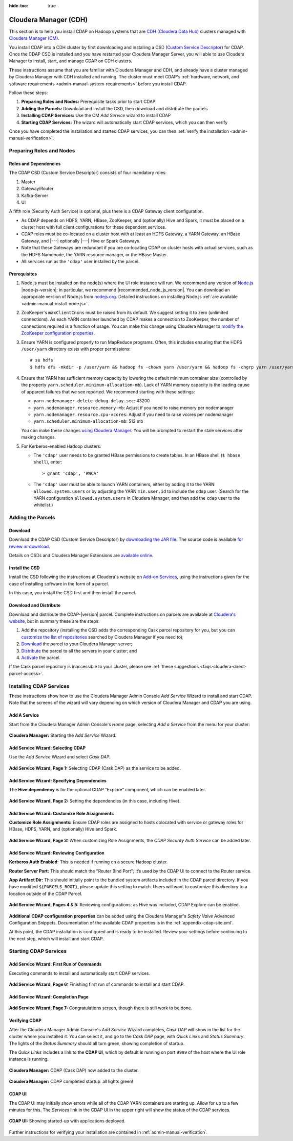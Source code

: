 .. meta::
    :author: Cask Data, Inc.
    :copyright: Copyright © 2015 Cask Data, Inc.

:hide-toc: true

.. _admin-cloudera-index:

======================
Cloudera Manager (CDH)
======================

This section is to help you install CDAP on Hadoop systems that are `CDH (Cloudera Data Hub)
<http://www.cloudera.com/content/www/en-us/documentation/enterprise/latest/topics/
cdh_intro.html>`__ clusters managed with `Cloudera Manager (CM)
<http://www.cloudera.com/content/cloudera/en/products-and-services/cloudera-enterprise/
cloudera-manager.html>`__.

You install CDAP into a CDH cluster by first downloading and installing a 
CSD (`Custom Service Descriptor <http://www.cloudera.com/content/www/en-us/documentation/enterprise/latest/topics/cm_mc_addon_services.html#concept_qbv_3jk_bn_unique_1>`__) 
for CDAP. Once the CDAP CSD is installed and you have restarted your Cloudera Manager Server, you
will able to use Cloudera Manager to install, start, and manage CDAP on CDH clusters.

These instructions assume that you are familiar with Cloudera Manager and CDH, and already
have a cluster managed by Cloudera Manager with CDH installed and running. The cluster must meet CDAP's
:ref:`hardware, network, and software requirements <admin-manual-system-requirements>`
before you install CDAP.

Follow these steps:

#. **Preparing Roles and Nodes:** Prerequisite tasks prior to start CDAP
#. **Adding the Parcels:** Download and install the CSD, then download and distribute the parcels
#. **Installing CDAP Services:** Use the CM *Add Service* wizard to install CDAP
#. **Starting CDAP Services:** The wizard will automatically start CDAP services, which you can then verify

Once you have completed the installation and started CDAP services,
you can then :ref:`verify the installation <admin-manual-verification>`.


Preparing Roles and Nodes
=========================

Roles and Dependencies
----------------------
The CDAP CSD (Custom Service Descriptor) consists of four mandatory roles:

#. Master
#. Gateway/Router
#. Kafka-Server
#. UI

A fifth role (Security Auth Service) is optional, plus there is a CDAP Gateway client configuration. 

- As CDAP depends on HDFS, YARN, HBase, ZooKeeper, and (optionally) Hive and Spark, it must be placed
  on a cluster host with full client configurations for these dependent services. 

- CDAP roles must be co-located on a cluster host with at least an HDFS Gateway, a YARN
  Gateway, an HBase Gateway, and |---| optionally |---| Hive or Spark Gateways.
  
- Note that these Gateways are redundant if you are co-locating CDAP on cluster hosts with
  actual services, such as the HDFS Namenode, the YARN resource manager, or the HBase Master.

- All services run as the ``'cdap'`` user installed by the parcel.

Prerequisites
-------------
#. Node.js must be installed on the node(s) where the UI role instance will run. 
   We recommend any version of `Node.js <https://nodejs.org/>`__ |node-js-version|; in
   particular, we recommend |recommended_node_js_version|. You can download an appropriate
   version of Node.js from `nodejs.org <http://nodejs.org/dist/>`__. Detailed
   instructions on installing Node.js :ref:`are available <admin-manual-install-node.js>`.

#. ZooKeeper's ``maxClientCnxns`` must be raised from its default.  We suggest setting it to zero
   (unlimited connections). As each YARN container launched by CDAP makes a connection to ZooKeeper, 
   the number of connections required is a function of usage. You can make this change using Cloudera Manager to
   `modify the ZooKeeper configuration properties <http://www.cloudera.com/content/www/en-us/documentation/enterprise/latest/topics/cm_mc_mod_configs.html>`__.

#. Ensure YARN is configured properly to run MapReduce programs.  Often, this includes
   ensuring that the HDFS ``/user/yarn`` directory exists with proper permissions::
   
     # su hdfs
     $ hdfs dfs -mkdir -p /user/yarn && hadoop fs -chown yarn /user/yarn && hadoop fs -chgrp yarn /user/yarn

#. Ensure that YARN has sufficient memory capacity by lowering the default minimum container 
   size (controlled by the property ``yarn.scheduler.minimum-allocation-mb``). Lack of
   YARN memory capacity is the leading cause of apparent failures that we see reported.
   We recommend starting with these settings:
   
   - ``yarn.nodemanager.delete.debug-delay-sec``: 43200
   - ``yarn.nodemanager.resource.memory-mb``: Adjust if you need to raise memory per nodemanager
   - ``yarn.nodemanager.resource.cpu-vcores``: Adjust if you need to raise vcores per nodemanager
   - ``yarn.scheduler.minimum-allocation-mb``: 512 mb
   
   You can make these changes `using Cloudera Manager <http://www.cloudera.com/content/www/en-us/documentation/enterprise/latest/topics/cm_mc_mod_configs.html>`__.
   You will be prompted to restart the stale services after making changes.
    
#. For Kerberos-enabled Hadoop clusters:

   - The ``'cdap'`` user needs to be granted HBase permissions to create tables.
     In an HBase shell (``$ hbase shell``), enter::
     
      > grant 'cdap', 'RWCA'

   - The ``'cdap'`` user must be able to launch YARN containers, either by adding it to the YARN
     ``allowed.system.users`` or by adjusting the YARN ``min.user.id`` to include the ``cdap`` user.
     (Search for the YARN configuration ``allowed.system.users`` in Cloudera Manager, and then add
     the ``cdap`` user to the whitelist.)


Adding the Parcels
==================

.. _cloudera-installation-download:

Download
--------
Download the CDAP CSD (Custom Service Descriptor) by `downloading the JAR file <http://cask.co/resources/#cdap-integrations>`__.
The source code is available `for review or download <https://github.com/caskdata/cm_csd>`__.

Details on CSDs and Cloudera Manager Extensions are `available online 
<https://github.com/cloudera/cm_ext/wiki>`__.

.. _cloudera-installation-csd:

Install the CSD
---------------
Install the CSD following the instructions at Cloudera's website on `Add-on Services
<http://www.cloudera.com/content/cloudera/en/documentation/core/latest/topics/cm_mc_addon_services.html>`__, 
using the instructions given for the case of installing software in the form of a parcel.

In this case, you install the CSD first and then install the parcel.

.. _cloudera-installation-download-distribute-parcel:

Download and Distribute
-----------------------
Download and distribute the CDAP-|version| parcel. Complete instructions on parcels are
available at `Cloudera's website
<http://www.cloudera.com/content/cloudera/en/documentation/core/latest/topics/
cm_ig_parcels.html>`__, but in summary these are the steps:
   
1. Add the repository (installing the CSD adds the corresponding Cask parcel repository for you, but you can 
   `customize the list of repositories 
   <http://www.cloudera.com/content/cloudera/en/documentation/core/latest/topics/cm_ig_parcels.html#cmug_topic_7_11_5_unique_1>`__
   searched by Cloudera Manager if you need to);
#. `Download 
   <http://www.cloudera.com/content/cloudera/en/documentation/core/latest/topics/cm_ig_parcels.html#concept_vwq_421_yk_unique_1__section_cnx_b3y_bm_unique_1>`__
   the parcel to your Cloudera Manager server;
#. `Distribute 
   <http://www.cloudera.com/content/cloudera/en/documentation/core/latest/topics/cm_ig_parcels.html#concept_vwq_421_yk_unique_1__section_sty_b3y_bm_unique_1>`__
   the parcel to all the servers in your cluster; and
#. `Activate 
   <http://www.cloudera.com/content/cloudera/en/documentation/core/latest/topics/cm_ig_parcels.html#concept_vwq_421_yk_unique_1__section_ug1_c3y_bm_unique_1>`__
   the parcel.

If the Cask parcel repository is inaccessible to your cluster, please see :ref:`these
suggestions <faqs-cloudera-direct-parcel-access>`.


Installing CDAP Services
========================

These instructions show how to use the Cloudera Manager Admin Console *Add Service* Wizard
to install and start CDAP. Note that the screens of the wizard will vary depending on
which version of Cloudera Manager and CDAP you are using.

.. _cloudera-add-a-service:

Add A Service
-------------
Start from the Cloudera Manager Admin Console's *Home* page, selecting *Add a Service* from the menu for your cluster:

.. figure:: ../_images/cloudera/cloudera-csd-01.png
   :figwidth: 100%
   :height: 526px
   :width: 800px
   :align: center
   :class: bordered-image

   **Cloudera Manager:** Starting the *Add Service* Wizard.

.. _cloudera-add-service-wizard:

Add Service Wizard: Selecting CDAP
----------------------------------

Use the *Add Service* Wizard and select *Cask DAP*.

.. figure:: ../_images/cloudera/cloudera-csd-02.png
   :figwidth: 100%
   :height: 526px
   :width: 800px
   :align: center
   :class: bordered-image

   **Add Service Wizard, Page 1:** Selecting CDAP (Cask DAP) as the service to be added.


Add Service Wizard: Specifying Dependencies
-------------------------------------------

The **Hive dependency** is for the optional CDAP "Explore" component, which can be enabled later.

.. figure:: ../_images/cloudera/cloudera-csd-03.png
   :figwidth: 100%
   :height: 526px
   :width: 800px
   :align: center
   :class: bordered-image

   **Add Service Wizard, Page 2:** Setting the dependencies (in this case, including Hive).
   

Add Service Wizard: Customize Role Assignments
----------------------------------------------

**Customize Role Assignments:** Ensure CDAP roles are assigned to hosts colocated
with service or gateway roles for HBase, HDFS, YARN, and (optionally) Hive and Spark.

.. figure:: ../_images/cloudera/cloudera-csd-04.png
   :figwidth: 100%
   :height: 526px
   :width: 800px
   :align: center
   :class: bordered-image

   **Add Service Wizard, Page 3:** When customizing Role Assignments, the *CDAP Security
   Auth Service* can be added later.
   
   
Add Service Wizard: Reviewing Configuration
-------------------------------------------

**Kerberos Auth Enabled:** This is needed if running on a secure Hadoop cluster.

**Router Server Port:** This should match the "Router Bind Port"; it’s used by the CDAP UI
to connect to the Router service.

**App Artifact Dir:** This should initially point to the bundled system artifacts included
in the CDAP parcel directory. If you have modified ``${PARCELS_ROOT}``, please update this
setting to match. Users will want to customize this directory to a location outside of the
CDAP Parcel.

.. figure:: ../_images/cloudera/cloudera-csd-06.png
   :figwidth: 100%
   :height: 526px
   :width: 800px
   :align: center
   :class: bordered-image

   **Add Service Wizard, Pages 4 & 5:** Reviewing configurations; as Hive was included, CDAP Explore can be enabled.


**Additional CDAP configuration properties** can be added using the Cloudera Manager's 
*Safety Valve* Advanced Configuration Snippets. Documentation of the available CDAP
properties is in the :ref:`appendix-cdap-site.xml`.

At this point, the CDAP installation is configured and is ready to be installed. Review
your settings before continuing to the next step, which will install and start CDAP.

.. _cloudera-starting-services:

Starting CDAP Services
======================

Add Service Wizard: First Run of Commands
-----------------------------------------
Executing commands to install and automatically start CDAP services.

.. figure:: ../_images/cloudera/cloudera-csd-07.png
   :figwidth: 100%
   :height: 526px
   :width: 800px
   :align: center
   :class: bordered-image

   **Add Service Wizard, Page 6:** Finishing first run of commands to install and start CDAP.
   

Add Service Wizard: Completion Page
-----------------------------------

.. figure:: ../_images/cloudera/cloudera-csd-08.png
   :figwidth: 100%
   :height: 526px
   :width: 800px
   :align: center
   :class: bordered-image

   **Add Service Wizard, Page 7:** Congratulations screen, though there is still work to be done.


Verifying CDAP
--------------
After the Cloudera Manager Admin Console's *Add Service* Wizard completes, *Cask DAP* will
show in the list for the cluster where you installed it. You can select it, and go to the
*Cask DAP* page, with *Quick Links* and *Status Summary*. The lights of the *Status
Summary* should all turn green, showing completion of startup. 

The *Quick Links* includes a link to the **CDAP UI**, which by default is running on
port ``9999`` of the host where the UI role instance is running.

.. figure:: ../_images/cloudera/cloudera-csd-09.png
   :figwidth: 100%
   :height: 526px
   :width: 800px
   :align: center
   :class: bordered-image

   **Cloudera Manager:** CDAP (Cask DAP) now added to the cluster.
   

.. figure:: ../_images/cloudera/cloudera-csd-10.png
   :figwidth: 100%
   :height: 526px
   :width: 800px
   :align: center
   :class: bordered-image

   **Cloudera Manager:** CDAP completed startup: all lights green!
   
.. _cloudera-cdap-ui:

CDAP UI
-------
The CDAP UI may initially show errors while all of the CDAP YARN containers are
starting up. Allow for up to a few minutes for this. The *Services* link in the CDAP
UI in the upper right will show the status of the CDAP services. 

.. figure:: ../../../admin-manual/source/_images/console/console_01_overview.png
   :figwidth: 100%
   :height: 714px
   :width: 800px
   :align: center
   :class: bordered-image

   **CDAP UI:** Showing started-up with applications deployed.

Further instructions for verifying your installation are contained in :ref:`admin-manual-verification`.

